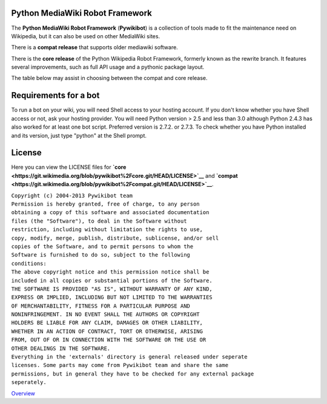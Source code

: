 Python MediaWiki Robot Framework
--------------------------------

The **Python MediaWiki Robot Framework** (**Pywikibot**) is a collection
of tools made to fit the maintenance need on Wikipedia, but it can also
be used on other MediaWiki sites.

There is a **compat release** that supports older mediawiki software.

There is the **core release** of the Python Wikipedia Robot Framework,
formerly known as the rewrite branch. It features several improvements,
such as full API usage and a pythonic package layout.

The table below may assist in choosing between the compat and core
release.

Requirements for a bot
----------------------

To run a bot on your wiki, you will need Shell access to your hosting
account. If you don't know whether you have Shell access or not, ask
your hosting provider. You will need Python version > 2.5 and less than
3.0 although Python 2.4.3 has also worked for at least one bot script.
Preferred version is 2.7.2. or 2.7.3. To check whether you have Python
installed and its version, just type "python" at the Shell prompt.

.. raw:: mediawiki

   {{Manual:Pywikibot/Version table}}

License
-------

Here you can view the LICENSE files for
**`core <https://git.wikimedia.org/blob/pywikibot%2Fcore.git/HEAD/LICENSE>`__**
and
**`compat <https://git.wikimedia.org/blob/pywikibot%2Fcompat.git/HEAD/LICENSE>`__**.

| ``Copyright (c) 2004-2013 Pywikibot team``
| ``Permission is hereby granted, free of charge, to any person``
| ``obtaining a copy of this software and associated documentation``
| ``files (the "Software"), to deal in the Software without``
| ``restriction, including without limitation the rights to use,``
| ``copy, modify, merge, publish, distribute, sublicense, and/or sell``
| ``copies of the Software, and to permit persons to whom the``
| ``Software is furnished to do so, subject to the following``
| ``conditions:``
| ``The above copyright notice and this permission notice shall be``
| ``included in all copies or substantial portions of the Software.``
| ``THE SOFTWARE IS PROVIDED "AS IS", WITHOUT WARRANTY OF ANY KIND,``
| ``EXPRESS OR IMPLIED, INCLUDING BUT NOT LIMITED TO THE WARRANTIES``
| ``OF MERCHANTABILITY, FITNESS FOR A PARTICULAR PURPOSE AND``
| ``NONINFRINGEMENT. IN NO EVENT SHALL THE AUTHORS OR COPYRIGHT``
| ``HOLDERS BE LIABLE FOR ANY CLAIM, DAMAGES OR OTHER LIABILITY,``
| ``WHETHER IN AN ACTION OF CONTRACT, TORT OR OTHERWISE, ARISING``
| ``FROM, OUT OF OR IN CONNECTION WITH THE SOFTWARE OR THE USE OR``
| ``OTHER DEALINGS IN THE SOFTWARE.``
| ``Everything in the 'externals' directory is general released under seperate``
| ``licenses. Some parts may come from Pywikibot team and share the same``
| ``permissions, but in general they have to be checked for any external package``
| ``seperately.``

`Overview <Category:Pywikibot>`__
